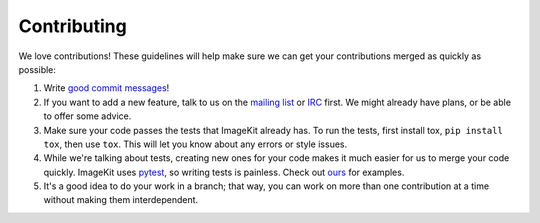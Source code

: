 Contributing
------------

We love contributions! These guidelines will help make sure we can get your
contributions merged as quickly as possible:

1. Write `good commit messages`__!
2. If you want to add a new feature, talk to us on the `mailing list`__ or
   `IRC`__ first. We might already have plans, or be able to offer some advice.
3. Make sure your code passes the tests that ImageKit already has. To run the
   tests, first install tox, ``pip install tox``, then use ``tox``. This will let you know about any errors or style
   issues.
4. While we're talking about tests, creating new ones for your code makes it
   much easier for us to merge your code quickly. ImageKit uses pytest_, so
   writing tests is painless. Check out `ours`__ for examples.
5. It's a good idea to do your work in a branch; that way, you can work on more
   than one contribution at a time without making them interdependent.


__ http://tbaggery.com/2008/04/19/a-note-about-git-commit-messages.html
__ https://groups.google.com/forum/#!forum/django-imagekit
__ irc://irc.freenode.net/imagekit
.. _pytest: https://docs.pytest.org/en/latest/
__ https://github.com/matthewwithanm/django-imagekit/tree/develop/tests
